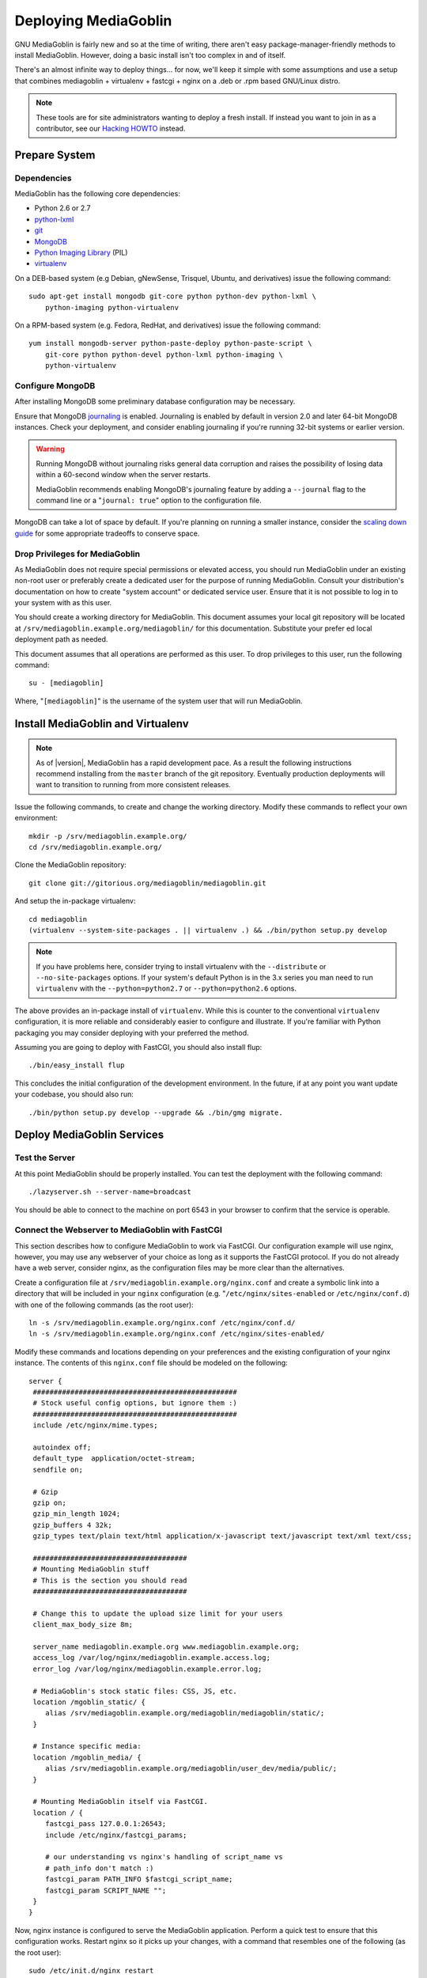 .. MediaGoblin Documentation

   Written in 2011, 2012 by MediaGoblin contributors

   To the extent possible under law, the author(s) have dedicated all
   copyright and related and neighboring rights to this software to
   the public domain worldwide. This software is distributed without
   any warranty.

   You should have received a copy of the CC0 Public Domain
   Dedication along with this software. If not, see
   <http://creativecommons.org/publicdomain/zero/1.0/>.

=====================
Deploying MediaGoblin
=====================

GNU MediaGoblin is fairly new and so at the time of writing, there
aren't easy package-manager-friendly methods to install MediaGoblin.
However, doing a basic install isn't too complex in and of itself.

There's an almost infinite way to deploy things... for now, we'll keep
it simple with some assumptions and use a setup that combines
mediagoblin + virtualenv + fastcgi + nginx on a .deb or .rpm based
GNU/Linux distro.

.. note::

   These tools are for site administrators wanting to deploy a fresh
   install.  If instead you want to join in as a contributor, see our
   `Hacking HOWTO <http://wiki.mediagoblin.org/HackingHowto>`_ instead.

Prepare System
--------------

Dependencies
~~~~~~~~~~~~

MediaGoblin has the following core dependencies:

- Python 2.6 or 2.7
- `python-lxml <http://lxml.de/>`_
- `git <http://git-scm.com/>`_
- `MongoDB <http://www.mongodb.org/>`_
- `Python Imaging Library <http://www.pythonware.com/products/pil/>`_  (PIL)
- `virtualenv <http://www.virtualenv.org/>`_

On a DEB-based system (e.g Debian, gNewSense, Trisquel, Ubuntu, and
derivatives) issue the following command: ::

    sudo apt-get install mongodb git-core python python-dev python-lxml \
        python-imaging python-virtualenv

On a RPM-based system (e.g. Fedora, RedHat, and derivatives) issue the
following command: ::

    yum install mongodb-server python-paste-deploy python-paste-script \
        git-core python python-devel python-lxml python-imaging \
        python-virtualenv

Configure MongoDB
~~~~~~~~~~~~~~~~~

After installing MongoDB some preliminary database configuration may
be necessary.

Ensure that MongoDB `journaling
<http://www.mongodb.org/display/DOCS/Journaling>`_ is enabled. Journaling
is enabled by default in version 2.0 and later 64-bit MongoDB instances.
Check your deployment, and consider enabling journaling if you're running
32-bit systems or earlier version.

.. warning::

   Running MongoDB without journaling risks general data corruption
   and raises the possibility of losing data within a 60-second
   window when the server restarts.

   MediaGoblin recommends enabling MongoDB's journaling feature by
   adding a ``--journal`` flag to the command line or a "``journal:
   true``" option to the configuration file.

MongoDB can take a lot of space by default. If you're planning on
running a smaller instance, consider the `scaling down guide
<http://wiki.mediagoblin.org/Scaling_Down>`_ for some appropriate
tradeoffs to conserve space.

Drop Privileges for MediaGoblin
~~~~~~~~~~~~~~~~~~~~~~~~~~~~~~~

As MediaGoblin does not require special permissions or elevated
access, you should run MediaGoblin under an existing non-root user or
preferably create a dedicated user for the purpose of running
MediaGoblin. Consult your distribution's documentation on how to
create "system account" or dedicated service user. Ensure that it is
not possible to log in to your system with as this user.

You should create a working directory for MediaGoblin. This document
assumes your local git repository will be located at 
``/srv/mediagoblin.example.org/mediagoblin/`` for this documentation.
Substitute your prefer ed local deployment path as needed.

This document assumes that all operations are performed as this
user. To drop privileges to this user, run the following command: ::

      su - [mediagoblin]

Where, "``[mediagoblin]``" is the username of the system user that will
run MediaGoblin.

Install MediaGoblin and Virtualenv
----------------------------------

.. note::

   As of |version|, MediaGoblin has a rapid development pace. As a result
   the following instructions recommend installing from the ``master``
   branch of the git repository. Eventually production deployments will
   want to transition to running from more consistent releases.

Issue the following commands, to create and change the working
directory. Modify these commands to reflect your own environment::

    mkdir -p /srv/mediagoblin.example.org/
    cd /srv/mediagoblin.example.org/

Clone the MediaGoblin repository::

    git clone git://gitorious.org/mediagoblin/mediagoblin.git

And setup the in-package virtualenv::

    cd mediagoblin
    (virtualenv --system-site-packages . || virtualenv .) && ./bin/python setup.py develop

.. note::

   If you have problems here, consider trying to install virtualenv
   with the ``--distribute`` or ``--no-site-packages`` options. If
   your system's default Python is in the 3.x series you man need to
   run ``virtualenv`` with the  ``--python=python2.7`` or
   ``--python=python2.6`` options.

The above provides an in-package install of ``virtualenv``. While this
is counter to the conventional ``virtualenv`` configuration, it is
more reliable and considerably easier to configure and illustrate. If
you're familiar with Python packaging you may consider deploying with
your preferred the method.

Assuming you are going to deploy with FastCGI, you should also install
flup::

    ./bin/easy_install flup

This concludes the initial configuration of the development
environment. In the future, if at any point you want update your
codebase, you should also run::

    ./bin/python setup.py develop --upgrade && ./bin/gmg migrate.

Deploy MediaGoblin Services
---------------------------

Test the Server
~~~~~~~~~~~~~~~

At this point MediaGoblin should be properly installed.  You can
test the deployment with the following command::

    ./lazyserver.sh --server-name=broadcast

You should be able to connect to the machine on port 6543 in your
browser to confirm that the service is operable.

Connect the Webserver to MediaGoblin with FastCGI
~~~~~~~~~~~~~~~~~~~~~~~~~~~~~~~~~~~~~~~~~~~~~~~~~

This section describes how to configure MediaGoblin to work via
FastCGI. Our configuration example will use nginx, however, you may
use any webserver of your choice as long as it supports the FastCGI
protocol. If you do not already have a web server, consider nginx, as
the configuration files may be more clear than the
alternatives.

Create a configuration file at
``/srv/mediagoblin.example.org/nginx.conf`` and create a symbolic link
into a directory that will be included in your ``nginx`` configuration
(e.g. "``/etc/nginx/sites-enabled`` or ``/etc/nginx/conf.d``) with
one of the following commands (as the root user)::

    ln -s /srv/mediagoblin.example.org/nginx.conf /etc/nginx/conf.d/
    ln -s /srv/mediagoblin.example.org/nginx.conf /etc/nginx/sites-enabled/

Modify these commands and locations depending on your preferences and
the existing configuration of your nginx instance. The contents of
this ``nginx.conf`` file should be modeled on the following::

    server {
     #################################################
     # Stock useful config options, but ignore them :)
     #################################################
     include /etc/nginx/mime.types;

     autoindex off;
     default_type  application/octet-stream;
     sendfile on;

     # Gzip
     gzip on;
     gzip_min_length 1024;
     gzip_buffers 4 32k;
     gzip_types text/plain text/html application/x-javascript text/javascript text/xml text/css;

     #####################################
     # Mounting MediaGoblin stuff
     # This is the section you should read
     #####################################

     # Change this to update the upload size limit for your users
     client_max_body_size 8m;

     server_name mediagoblin.example.org www.mediagoblin.example.org;
     access_log /var/log/nginx/mediagoblin.example.access.log;
     error_log /var/log/nginx/mediagoblin.example.error.log;

     # MediaGoblin's stock static files: CSS, JS, etc.
     location /mgoblin_static/ {
        alias /srv/mediagoblin.example.org/mediagoblin/mediagoblin/static/;
     }

     # Instance specific media:
     location /mgoblin_media/ {
        alias /srv/mediagoblin.example.org/mediagoblin/user_dev/media/public/;
     }

     # Mounting MediaGoblin itself via FastCGI.
     location / {
        fastcgi_pass 127.0.0.1:26543;
        include /etc/nginx/fastcgi_params;

        # our understanding vs nginx's handling of script_name vs
        # path_info don't match :)
        fastcgi_param PATH_INFO $fastcgi_script_name;
        fastcgi_param SCRIPT_NAME "";
     }
    }

Now, nginx instance is configured to serve the MediaGoblin
application. Perform a quick test to ensure that this configuration
works. Restart nginx so it picks up your changes, with a command that
resembles one of the following (as the root user)::

    sudo /etc/init.d/nginx restart
    sudo /etc/rc.d/nginx restart

Now start MediaGoblin. Use the following command sequence as an
example::

    cd /srv/mediagoblin.example.org/mediagoblin/
    ./lazyserver.sh --server-name=fcgi fcgi_host=127.0.0.1 fcgi_port=26543

Visit the site you've set up in your browser by visiting
<http://mediagobilin.example.org>. You should see MediaGoblin!

.. note::

   The configuration described above is sufficient for development and
   smaller deployments. However, for larger production deployments
   with larger processing requirements, see the
   ":doc:`production-deployments`" documentation.
